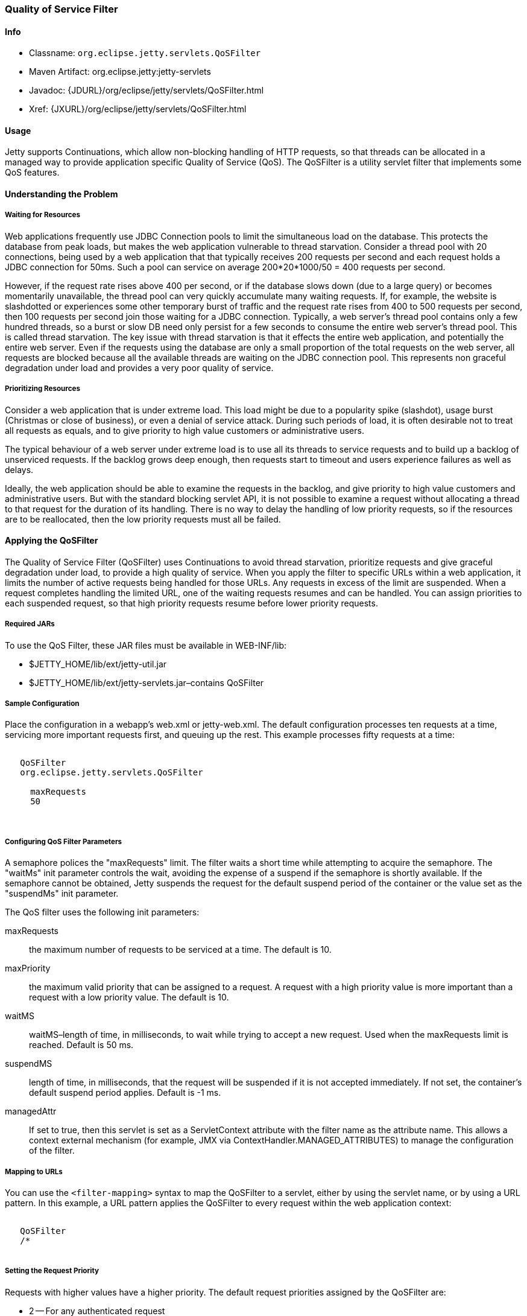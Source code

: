 //  ========================================================================
//  Copyright (c) 1995-2016 Mort Bay Consulting Pty. Ltd.
//  ========================================================================
//  All rights reserved. This program and the accompanying materials
//  are made available under the terms of the Eclipse Public License v1.0
//  and Apache License v2.0 which accompanies this distribution.
//
//      The Eclipse Public License is available at
//      http://www.eclipse.org/legal/epl-v10.html
//
//      The Apache License v2.0 is available at
//      http://www.opensource.org/licenses/apache2.0.php
//
//  You may elect to redistribute this code under either of these licenses.
//  ========================================================================

[[qos-filter]]
=== Quality of Service Filter

[[qos-filter-metadata]]
==== Info

* Classname: `org.eclipse.jetty.servlets.QoSFilter`
* Maven Artifact: org.eclipse.jetty:jetty-servlets
* Javadoc: {JDURL}/org/eclipse/jetty/servlets/QoSFilter.html
* Xref: {JXURL}/org/eclipse/jetty/servlets/QoSFilter.html

[[qos-filter-usage]]
==== Usage

Jetty supports Continuations, which allow non-blocking handling of HTTP requests, so that threads can be allocated in a managed way to provide application specific Quality of Service (QoS). 
The QoSFilter is a utility servlet filter that implements some QoS features.

[[qos-understanding]]
==== Understanding the Problem

===== Waiting for Resources

Web applications frequently use JDBC Connection pools to limit the simultaneous load on the database. 
This protects the database from peak loads, but makes the web application vulnerable to thread starvation.
Consider a thread pool with 20 connections, being used by a web application that that typically receives 200 requests per second and each request holds a JDBC connection for 50ms. 
Such a pool can service on average 200*20*1000/50 = 400 requests per second.

However, if the request rate rises above 400 per second, or if the database slows down (due to a large query) or becomes momentarily unavailable, the thread pool can very quickly accumulate many waiting requests. 
If, for example, the website is slashdotted or experiences some other temporary burst of traffic and the request rate rises from 400 to 500 requests per second, then 100 requests per second join those waiting for a JDBC connection. 
Typically, a web server's thread pool contains only a few hundred threads, so a burst or slow DB need only persist for a few seconds to consume the entire web server's thread pool. 
This is called thread starvation. 
The key issue with thread starvation is that it effects the entire web application, and potentially the entire web server. 
Even if the requests using the database are only a small proportion of the total requests on the web server, all requests are blocked because all the available threads are waiting on the JDBC connection pool. 
This represents non graceful degradation under load and provides a very poor quality of service.

===== Prioritizing Resources

Consider a web application that is under extreme load. 
This load might be due to a popularity spike (slashdot), usage burst (Christmas or close of business), or even a denial of service attack. 
During such periods of load, it is often desirable not to treat all requests as equals, and to give priority to high value customers or administrative users.

The typical behaviour of a web server under extreme load is to use all its threads to service requests and to build up a backlog of unserviced requests. 
If the backlog grows deep enough, then requests start to timeout and users experience failures as well as delays.

Ideally, the web application should be able to examine the requests in the backlog, and give priority to high value customers and administrative users. 
But with the standard blocking servlet API, it is not possible to examine a request without allocating a thread to that request for the duration of its handling. 
There is no way to delay the handling of low priority requests, so if the resources are to be reallocated, then the low priority requests must all be failed.

[[qos-applying]]
==== Applying the QoSFilter

The Quality of Service Filter (QoSFilter) uses Continuations to avoid thread starvation, prioritize requests and give graceful degradation under load, to provide a high quality of service. 
When you apply the filter to specific URLs within a web application, it limits the number of active requests being handled for those URLs. 
Any requests in excess of the limit are suspended. When a request completes handling the limited URL, one of the waiting requests resumes and can be handled. 
You can assign priorities to each suspended request, so that high priority requests resume before lower priority requests.

===== Required JARs

To use the QoS Filter, these JAR files must be available in WEB-INF/lib:

* $JETTY_HOME/lib/ext/jetty-util.jar
* $JETTY_HOME/lib/ext/jetty-servlets.jar–contains QoSFilter

===== Sample Configuration

Place the configuration in a webapp's web.xml or jetty-web.xml. 
The default configuration processes ten requests at a time, servicing more important requests first, and queuing up the rest. 
This example processes fifty requests at a time:

[source, xml, subs="{sub-order}"]
----

<filter>
   <filter-name>QoSFilter</filter-name>
   <filter-class>org.eclipse.jetty.servlets.QoSFilter</filter-class>
   <init-param>
     <param-name>maxRequests</param-name>
     <param-value>50</param-value>
   </init-param>
 </filter>
 
        
----

[[qos-filter-init]]
===== Configuring QoS Filter Parameters

A semaphore polices the "maxRequests" limit. 
The filter waits a short time while attempting to acquire the semaphore. 
The "waitMs" init parameter controls the wait, avoiding the expense of a suspend if the semaphore is shortly available. 
If the semaphore cannot be obtained, Jetty suspends the request for the default suspend period of the container or the value set as the "suspendMs" init parameter.

The QoS filter uses the following init parameters:

maxRequests::
  the maximum number of requests to be serviced at a time. The default is 10.
maxPriority::
  the maximum valid priority that can be assigned to a request. 
  A request with a high priority value is more important than a request with a low priority value. The default is 10.
waitMS::
  waitMS–length of time, in milliseconds, to wait while trying to accept a new request. 
  Used when the maxRequests limit is reached. 
  Default is 50 ms.
suspendMS::
  length of time, in milliseconds, that the request will be suspended if it is not accepted immediately. 
  If not set, the container's default suspend period applies. Default is -1 ms.
managedAttr::
  If set to true, then this servlet is set as a ServletContext attribute with the filter name as the attribute name. 
  This allows a context external mechanism (for example, JMX via ContextHandler.MANAGED_ATTRIBUTES) to manage the configuration of the filter.

===== Mapping to URLs

You can use the `<filter-mapping>` syntax to map the QoSFilter to a servlet, either by using the servlet name, or by using a URL pattern. 
In this example, a URL pattern applies the QoSFilter to every request within the web application context:

[source, xml, subs="{sub-order}"]
----
    
<filter-mapping>
   <filter-name>QoSFilter</filter-name>
   <url-pattern>/*</url-pattern>
 </filter-mapping>
 
        
----

===== Setting the Request Priority

Requests with higher values have a higher priority. 
The default request priorities assigned by the QoSFilter are:

* 2 -- For any authenticated request
* 1 -- For any request with a non-new valid session
* 0 -- For all other requests

To customize the priority, subclass QoSFilter and then override the getPriority(ServletRequest request) method to return an appropriate priority for the request. 
You can then use this subclass as your QoS filter. 
Here's a trivial example:

[source, java, subs="{sub-order}"]
----
    
public class ParsePriorityQoSFilter extends QoSFilter
 {
     protected int getPriority(ServletRequest request)
     {
         String p = ((HttpServletRequest)request).getParameter("priority");
         if (p!=null)
             return Integer.parseInt(p);
         return 0;
     }
 }

        
----
